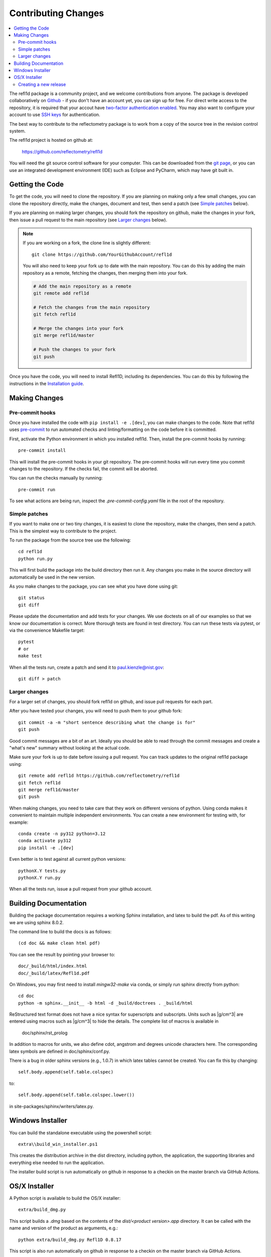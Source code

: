 .. _contributing:

********************
Contributing Changes
********************

.. contents:: :local:


The refl1d package is a community project, and we welcome contributions from anyone.  
The package is developed collaboratively on `Github <https://github.com>`_ - if you don't have an account yet, you can sign up for free. For direct write access to the repository, it is required that your accout have `two-factor authentication enabled <https://docs.github.com/en/authentication/securing-your-account-with-two-factor-authentication-2fa>`_.
You may also want to configure your account to use `SSH keys <https://docs.github.com/en/authentication/connecting-to-github-with-ssh>`_ for authentication.

The best way to contribute to the reflectometry package is to work
from a copy of the source tree in the revision control system.

The refl1d project is hosted on github at:

    https://github.com/reflectometry/refl1d

You will need the git source control software for your computer.  This can
be downloaded from the `git page <http://www.git-scm.com/>`_, or you can use
an integrated development environment (IDE) such as Eclipse and PyCharm, which
may have git built in.


Getting the Code
================

To get the code, you will need to clone the repository.  If you are planning
on making only a few small changes, you can clone the repository directly,
make the changes, document and test, then send a patch (see `Simple patches <#Simple-patches>`_ below).

If you are planning on making larger changes, you should fork the repository
on github, make the changes in your fork, then issue a pull request to the
main repository (see `Larger changes <#Larger-changes>`_ below).

.. note::

    If you are working on a fork, the clone line is slightly different::
            
        git clone https://github.com/YourGithubAccount/refl1d

    
    You will also need to keep your fork up to date
    with the main repository.  You can do this by adding the main repository
    as a remote, fetching the changes, then merging them into your fork.

    .. code-block:: bash

        # Add the main repository as a remote
        git remote add refl1d

        # Fetch the changes from the main repository
        git fetch refl1d

        # Merge the changes into your fork
        git merge refl1d/master

        # Push the changes to your fork
        git push


Once you have the code, you will need to install Refl1D, including its dependencies.
You can do this by following the instructions in the `Installation guide <install.html>`_.

Making Changes
==============

Pre-commit hooks
----------------

Once you have installed the code with ``pip install -e .[dev]``, you can make changes to the code. Note that refl1d uses `pre-commit <https://pre-commit.com/>`_ to run automated checks and linting/formatting on the code before it is committed.

First, activate the Python environment in which you installed refl1d. Then, install the pre-commit hooks by running::

    pre-commit install

This will install the pre-commit hooks in your git repository. The pre-commit hooks will run every time you commit changes to the repository. If the checks fail, the commit will be aborted. 

You can run the checks manually by running::

    pre-commit run

To see what actions are being run, inspect the `.pre-commit-config.yaml` file in the root of the repository.

Simple patches
--------------

If you want to make one or two tiny changes, it is easiest to clone the
repository, make the changes, then send a patch.  This is the simplest way
to contribute to the project.

To run the package from the source tree use the following::

    cd refl1d
    python run.py

This will first build the package into the build directory then run it.
Any changes you make in the source directory will automatically be used in
the new version.

As you make changes to the package, you can see what you have done using git::

    git status
    git diff

Please update the documentation and add tests for your changes.  We use
doctests on all of our examples so that we know our documentation is correct.
More thorough tests are found in test directory. You can run these tests via pytest, 
or via the convenience Makefile target::

    pytest 
    # or
    make test

When all the tests run, create a patch and send it to paul.kienzle@nist.gov::

    git diff > patch

Larger changes
--------------

For a larger set of changes, you should fork refl1d on github, and issue pull
requests for each part.

After you have tested your changes, you will need to push them to your github
fork::

    git commit -a -m "short sentence describing what the change is for"
    git push

Good commit messages are a bit of an art.  Ideally you should be able to
read through the commit messages and create a "what's new" summary without
looking at the actual code.

Make sure your fork is up to date before issuing a pull request.  You can
track updates to the original refl1d package using::

    git remote add refl1d https://github.com/reflectometry/refl1d
    git fetch refl1d
    git merge refl1d/master
    git push

When making changes, you need to take care that they work on different
versions of python. Using conda makes it convenient to maintain multiple independent
environments. You can create a new environment for testing with, for example::

    conda create -n py312 python=3.12
    conda activate py312
    pip install -e .[dev]

Even better is to test against all current python versions::

    pythonX.Y tests.py
    pythonX.Y run.py

When all the tests run, issue a pull request from your github account.

Building Documentation
======================

Building the package documentation requires a working Sphinx installation,
and latex to build the pdf. As of this writing we are using sphinx 8.0.2.

The command line to build the docs is as follows::

    (cd doc && make clean html pdf)

You can see the result by pointing your browser to::

    doc/_build/html/index.html
    doc/_build/latex/Refl1d.pdf

On Windows, you may first need to install `mingw32-make` via conda, 
or simply run sphinx directly from python::

    cd doc
    python -m sphinx.__init__ -b html -d _build/doctrees . _build/html

ReStructured text format does not have a nice syntax for superscripts and
subscripts.  Units such as |g/cm^3| are entered using macros such as
\|g/cm^3| to hide the details.  The complete list of macros is available in

        doc/sphinx/rst_prolog

In addition to macros for units, we also define cdot, angstrom and degrees
unicode characters here.  The corresponding latex symbols are defined in
doc/sphinx/conf.py.

There is a bug in older sphinx versions (e.g., 1.0.7) in which latex tables
cannot be created.  You can fix this by changing::

    self.body.append(self.table.colspec)

to::

    self.body.append(self.table.colspec.lower())

in site-packages/sphinx/writers/latex.py.

Windows Installer
=================

You can build the standalone executable using the powershell script::

    extra\\build_win_installer.ps1

This creates the distribution archive in the dist directory, including
python, the application, the supporting libraries and everything else needed
to run the application.

The installer build script is run automatically on github in response
to a checkin on the master branch via GitHub Actions.

OS/X Installer
==============

A Python script is available to build the OS/X installer::

    extra/build_dmg.py

This script builds a `.dmg` based on the contents of the `dist/<product version>.app` directory.
It can be called with the name and version of the product as arguments, e.g.::

    python extra/build_dmg.py Refl1D 0.8.17

This script is also run automatically on github in response
to a checkin on the master branch via GitHub Actions.

Creating a new release
----------------------

A developer with maintainer status can tag a new release and publish a package to the `Python
Package Index (PyPI) <https://pypi.org/project/refl1d/>`_. Refl1d uses
`versioningit <https://versioningit.readthedocs.io/>`_ to generate the version number
from the latest tag in the git repository.

1. Update the local copy of the master branch::

    # update information from all remotes
    git fetch -p -P -t --all
    # update local copy of master
    git checkout master
    git rebase origin/master
    # check the current version number
    versioningit
    > 0.8.17.dev805

2. Add release notes and commit to master.

3. Create the new tag and push it to the remote. Pushing a tag starts the GitHub workflow job to
publish to PyPI (defined in `.github/workflows/publish.yml
<https://github.com/reflectometry/refl1d/blob/master/.github/workflows/publish.yml>`_)::

    git tag v1.0.0
    versioningit
    > 1.0.0
    git push origin --tags master
